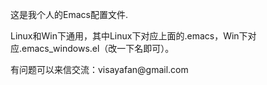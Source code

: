 #+OPTIONS: ^:{} _:{} \n:t

这是我个人的Emacs配置文件.

Linux和Win下通用，其中Linux下对应上面的.emacs，Win下对应.emacs_windows.el（改一下名即可）。

有问题可以来信交流：visayafan@gmail.com
